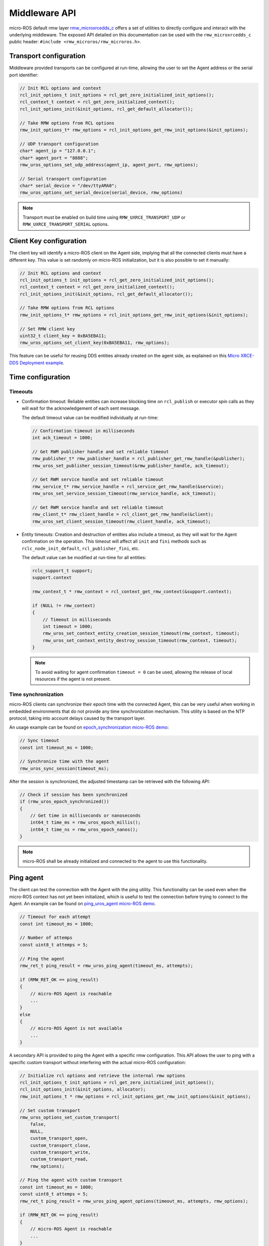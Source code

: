 .. _micro_user_middleware:

Middleware API
==============

micro-ROS default rmw layer `rmw_microxrcedds_c <https://github.com/micro-ROS/rmw_microxrcedds>`_ offers a set of utilities to directly configure and interact with the underlying middleware.
The exposed API detailed on this documentation can be used with the ``rmw_microxrcedds_c`` public header: ``#include <rmw_microros/rmw_microros.h>``.

Transport configuration
-----------------------

Middleware provided transports can be configured at run-time, allowing the user to set the Agent address or the serial port identifier:

.. code-block:: c

    // Init RCL options and context
    rcl_init_options_t init_options = rcl_get_zero_initialized_init_options();
    rcl_context_t context = rcl_get_zero_initialized_context();
    rcl_init_options_init(&init_options, rcl_get_default_allocator());

    // Take RMW options from RCL options
    rmw_init_options_t* rmw_options = rcl_init_options_get_rmw_init_options(&init_options);

    // UDP transport configuration
    char* agent_ip = "127.0.0.1";
    char* agent_port = "8888";
    rmw_uros_options_set_udp_address(agent_ip, agent_port, rmw_options);

    // Serial transport configuration
    char* serial_device = "/dev/ttyAMA0";
    rmw_uros_options_set_serial_device(serial_device, rmw_options)

.. note::

   Transport must be enabled on build time using ``RMW_UXRCE_TRANSPORT_UDP`` or ``RMW_UXRCE_TRANSPORT_SERIAL`` options.

Client Key configuration
------------------------

The client key will identify a micro-ROS client on the Agent side, implying that all the connected clients must have a different key.
This value is set randomly on micro-ROS initialization, but it is also possible to set it manually:

.. code-block:: c

    // Init RCL options and context
    rcl_init_options_t init_options = rcl_get_zero_initialized_init_options();
    rcl_context_t context = rcl_get_zero_initialized_context();
    rcl_init_options_init(&init_options, rcl_get_default_allocator());

    // Take RMW options from RCL options
    rmw_init_options_t* rmw_options = rcl_init_options_get_rmw_init_options(&init_options);

    // Set RMW client key
    uint32_t client_key = 0xBA5EBA11;
    rmw_uros_options_set_client_key(0xBA5EBA11, rmw_options);

This feature can be useful for reusing DDS entities already created on the agent side, as explained on this `Micro XRCE-DDS Deployment example <https://micro-xrce-dds.docs.eprosima.com/en/latest/getting_started.html#deployment-example>`_.

Time configuration
------------------

Timeouts
^^^^^^^^

- Confirmation timeout: Reliable entities can increase blocking time on ``rcl_publish`` or executor spin calls as they will wait for the acknowledgement of each sent message.

  The default timeout value can be modified individually at run-time:

  .. code-block:: c

    // Confirmation timeout in milliseconds
    int ack_timeout = 1000;

    // Get RWM publisher handle and set reliable timeout
    rmw_publisher_t* rmw_publisher_handle = rcl_publisher_get_rmw_handle(&publisher);
    rmw_uros_set_publisher_session_timeout(&rmw_publisher_handle, ack_timeout);

    // Get RWM service handle and set reliable timeout
    rmw_service_t* rmw_service_handle = rcl_service_get_rmw_handle(&service);
    rmw_uros_set_service_session_timeout(rmw_service_handle, ack_timeout);

    // Get RWM service handle and set reliable timeout
    rmw_client_t* rmw_client_handle = rcl_client_get_rmw_handle(&client);
    rmw_uros_set_client_session_timeout(rmw_client_handle, ack_timeout);

- Entity timeouts: Creation and destruction of entities also include a timeout, as they will wait for the Agent confirmation on the operation. This timeout will affect all ``init`` and ``fini`` methods such as ``rclc_node_init_default``, ``rcl_publisher_fini``, etc.

  The default value can be modified at run-time for all entities:

  .. code-block:: c

      rclc_support_t support;
      support.context

      rmw_context_t * rmw_context = rcl_context_get_rmw_context(&support.context);

      if (NULL != rmw_context)
      {
          // Timeout in milliseconds
          int timeout = 1000;
          rmw_uros_set_context_entity_creation_session_timeout(rmw_context, timeout);
          rmw_uros_set_context_entity_destroy_session_timeout(rmw_context, timeout);
      }


  .. note::

    To avoid waiting for agent confirmation ``timeout = 0`` can be used, allowing the release of local resources if the agent is not present.

.. _micro_ros_api_time_sync:

Time synchronization
^^^^^^^^^^^^^^^^^^^^

micro-ROS clients can synchronize their epoch time with the connected Agent, this can be very useful when working in embedded environments that do not provide any time synchronization mechanism.
This utility is based on the NTP protocol, taking into account delays caused by the transport layer.

An usage example can be found on `epoch_synchronization micro-ROS demo <https://github.com/micro-ROS/micro-ROS-demos/blob/jazzy/rclc/epoch_synchronization/main.c>`_:

.. code-block:: c

    // Sync timeout
    const int timeout_ms = 1000;

    // Synchronize time with the agent
    rmw_uros_sync_session(timeout_ms);


After the session is synchronized, the adjusted timestamp can be retrieved with the following API:

.. code-block:: c

    // Check if session has been synchronized
    if (rmw_uros_epoch_synchronized())
    {
        // Get time in milliseconds or nanoseconds
        int64_t time_ms = rmw_uros_epoch_millis();
        int64_t time_ns = rmw_uros_epoch_nanos();
    }

.. note::

    micro-ROS shall be already initialized and connected to the agent to use this functionality.

.. _micro_user_middleware_ping:

Ping agent
----------

The client can test the connection with the Agent with the ping utility. This functionality can be used even when the micro-ROS context has not yet been initialized, which is useful to test the connection before trying to connect to the Agent. An example can be found on `ping_uros_agent micro-ROS demo <https://github.com/micro-ROS/micro-ROS-demos/blob/jazzy/rclc/ping_uros_agent/main.c>`_.

.. code-block:: c

    // Timeout for each attempt
    const int timeout_ms = 1000;

    // Number of attemps
    const uint8_t attemps = 5;

    // Ping the agent
    rmw_ret_t ping_result = rmw_uros_ping_agent(timeout_ms, attempts);

    if (RMW_RET_OK == ping_result)
    {
        // micro-ROS Agent is reachable
        ...
    }
    else
    {
        // micro-ROS Agent is not available
        ...
    }

A secondary API is provided to ping the Agent with a specific rmw configuration. This API allows the user to ping with a specific custom transport without interfering with the actual micro-ROS configuration:

.. code-block:: c

    // Initialize rcl options and retrieve the internal rmw options
    rcl_init_options_t init_options = rcl_get_zero_initialized_init_options();
    rcl_init_options_init(&init_options, allocator);
    rmw_init_options_t * rmw_options = rcl_init_options_get_rmw_init_options(&init_options);

    // Set custom transport
    rmw_uros_options_set_custom_transport(
        false,
        NULL,
        custom_transport_open,
        custom_transport_close,
        custom_transport_write,
        custom_transport_read,
        rmw_options);

    // Ping the agent with custom transport
    const int timeout_ms = 1000;
    const uint8_t attemps = 5;
    rmw_ret_t ping_result = rmw_uros_ping_agent_options(timeout_ms, attempts, rmw_options);

    if (RMW_RET_OK == ping_result)
    {
        // micro-ROS Agent is reachable
        ...
    }
    else
    {
        // micro-ROS Agent is not available
        ...
    }

Error handling
-------------------------

micro-ROS RMW can be configured to report middleware errors to user space using custom callbacks.
This option is disabled by default and needs to be enabled at compile time via ``RMW_UROS_ERROR_HANDLING`` CMake argument.

The behavior of this flag is:

 - ``RMW_UROS_ERROR_HANDLING=OFF``: Error handling is disabled. This is the default behavior. **Errors are not reported to user space**.
 - ``RMW_UROS_ERROR_HANDLING=ON`` and **callback not set**: Error handling is enabled. Default ROS 2 RMW macros are used to report errors.
 - ``RMW_UROS_ERROR_HANDLING=ON`` and **callback set**: Error handling is enabled. User callback and default ROS 2 RMW macros are used to report errors.

An example ``colcon.meta`` is:

.. code-block:: json

  {
      "names": {
          "rmw_microxrcedds": {
              "cmake-args": [
                  "-DRMW_UROS_ERROR_HANDLING=ON"
              ]
          }
      }
  }

Once enabled, the user can register a callback to be called when an error is detected, using the following API:

.. code-block:: c

    void rmw_uros_set_error_handling_callback(
        rmw_uros_error_handling error_cb);

An example callback of type ``rmw_uros_error_handling`` is:

.. code-block:: c

    void error_handler(
        const rmw_uros_error_entity_type_t entity,
        const rmw_uros_error_source_t source,
        const rmw_uros_error_context_t context,
        const char * file,
        const int line)
    {
        // Do something with the error
        ...
    }

``rmw_uros_error_entity_type_t`` represent with entity is triggering the error.
It can be one of the following:

 - ``RMW_UROS_ERROR_ON_UNKNOWN``: Generic entity.
 - ``RMW_UROS_ERROR_ON_NODE``: Node entity.
 - ``RMW_UROS_ERROR_ON_SERVICE``: Service server entity.
 - ``RMW_UROS_ERROR_ON_CLIENT``: Service client entity.
 - ``RMW_UROS_ERROR_ON_SUBSCRIPTION``: Subscription entity.
 - ``RMW_UROS_ERROR_ON_PUBLISHER``: Publisher entity.
 - ``RMW_UROS_ERROR_ON_GRAPH``: Graph manager.
 - ``RMW_UROS_ERROR_ON_GUARD_CONDITION``: Guard condition entity.
 - ``RMW_UROS_ERROR_ON_TOPIC``: Topic memory.

``rmw_uros_error_source_t`` represent the source of the error.
It can be one of the following:

 - ``RMW_UROS_ERROR_ENTITY_CREATION``: Error on entity creation.
 - ``RMW_UROS_ERROR_ENTITY_DESTRUCTION``: Error on entity destruction.
 - ``RMW_UROS_ERROR_CHECK``: Error on a check.
 - ``RMW_UROS_ERROR_NOT_IMPLEMENTED``: Feature not implemented.
 - ``RMW_UROS_ERROR_MIDDLEWARE_ALLOCATION``: Memory error.

``rmw_uros_error_context_t`` represent the context of the error and contains, one or more of the following members:

 - ``node``: Name of the node of type ``const char *``.
 - ``node_namespace``: Namespace of the node of type ``const char *``.
 - ``topic_name``: Name of the topic of type ``const char *``.
 - ``ucdr``: Pointer to the ``ucdrBuffer`` of type ``const ucdrBuffer *``.
 - ``size``: Size of the buffer of type ``size_t``.
 - ``type_support``: Pointer to the type support of type ``const message_type_support_callbacks_t *`` or ``const service_type_support_callbacks_t *``.
 - ``description``: Description of the error of type ``const char *``.

Also, this callback function gets the file name and line number where the error was detected.
This information can be accessed using:

 - ``file``: File name of type ``const char *``.
 - ``line``: Line number of type ``int``.
